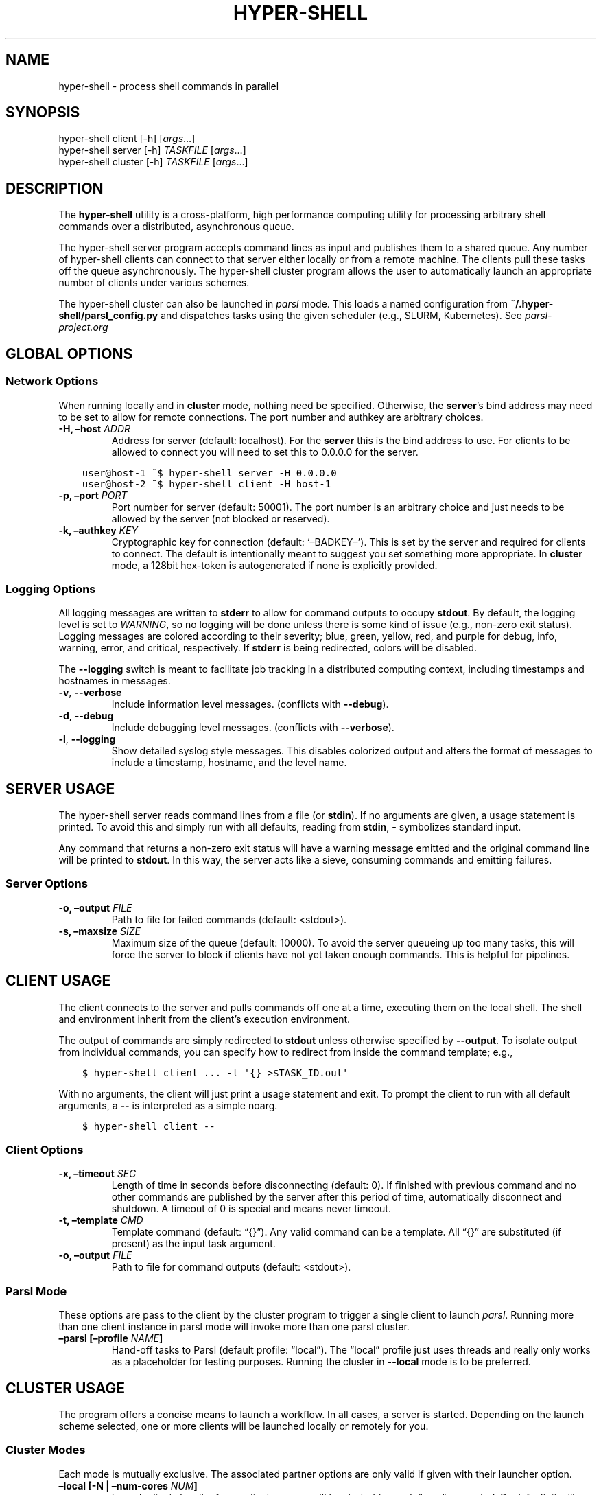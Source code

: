 .\" Man page generated from reStructuredText.
.
.TH "HYPER-SHELL" "1" "Oct 16, 2020" "1.8.3" "hyper-shell"
.SH NAME
hyper-shell \- process shell commands in parallel
.
.nr rst2man-indent-level 0
.
.de1 rstReportMargin
\\$1 \\n[an-margin]
level \\n[rst2man-indent-level]
level margin: \\n[rst2man-indent\\n[rst2man-indent-level]]
-
\\n[rst2man-indent0]
\\n[rst2man-indent1]
\\n[rst2man-indent2]
..
.de1 INDENT
.\" .rstReportMargin pre:
. RS \\$1
. nr rst2man-indent\\n[rst2man-indent-level] \\n[an-margin]
. nr rst2man-indent-level +1
.\" .rstReportMargin post:
..
.de UNINDENT
. RE
.\" indent \\n[an-margin]
.\" old: \\n[rst2man-indent\\n[rst2man-indent-level]]
.nr rst2man-indent-level -1
.\" new: \\n[rst2man-indent\\n[rst2man-indent-level]]
.in \\n[rst2man-indent\\n[rst2man-indent-level]]u
..
.SH SYNOPSIS
.nf
hyper\-shell client  [\-h] [\fIargs\fP…]
hyper\-shell server  [\-h] \fITASKFILE\fP [\fIargs\fP…]
hyper\-shell cluster [\-h] \fITASKFILE\fP [\fIargs\fP…]
.fi
.sp
.SH DESCRIPTION
.sp
The \fBhyper\-shell\fP utility is a cross\-platform, high performance computing
utility for processing arbitrary shell commands over a distributed, asynchronous
queue.
.sp
The hyper\-shell server program accepts command lines as input and publishes
them to a shared queue. Any number of hyper\-shell clients can connect to that
server either locally or from a remote machine. The clients pull these tasks off
the queue asynchronously. The hyper\-shell cluster program allows the user to
automatically launch an appropriate number of clients under various schemes.
.sp
The hyper\-shell cluster can also be launched in \fIparsl\fP mode. This loads a
named configuration from \fB~/.hyper\-shell/parsl_config.py\fP and dispatches
tasks using the given scheduler (e.g., SLURM, Kubernetes). See
\fI\%parsl\-project.org\fP
.SH GLOBAL OPTIONS
.SS Network Options
.sp
When running locally and in \fBcluster\fP mode, nothing need be specified.
Otherwise, the \fBserver\fP’s bind address may need to be set to allow for
remote connections. The port number and authkey are arbitrary choices.
.INDENT 0.0
.TP
.B \-H, –host \fIADDR\fP
Address for server (default: localhost). For the \fBserver\fP this is
the bind address to use. For clients to be allowed to connect you will
need to set this to 0.0.0.0 for the server.
.UNINDENT
.INDENT 0.0
.INDENT 3.5
.sp
.nf
.ft C
user@host\-1 ~$ hyper\-shell server \-H 0.0.0.0
.ft P
.fi
.UNINDENT
.UNINDENT
.INDENT 0.0
.INDENT 3.5
.sp
.nf
.ft C
user@host\-2 ~$ hyper\-shell client \-H host\-1
.ft P
.fi
.UNINDENT
.UNINDENT
.INDENT 0.0
.TP
.B \-p, –port \fIPORT\fP
Port number for server (default: 50001). The port number is an arbitrary
choice and just needs to be allowed by the server (not blocked or reserved).
.TP
.B \-k, –authkey \fIKEY\fP
Cryptographic key for connection (default: ‘–BADKEY–’). This is set by the
server and required for clients to connect. The default is intentionally
meant to suggest you set something more appropriate. In \fBcluster\fP mode, a
128bit hex\-token is autogenerated if none is explicitly provided.
.UNINDENT
.SS Logging Options
.sp
All logging messages are written to \fBstderr\fP to allow for command outputs
to occupy \fBstdout\fP\&. By default, the logging level is set to \fIWARNING\fP, so
no logging will be done unless there is some kind of issue (e.g., non\-zero
exit status). Logging messages are colored according to their severity; blue,
green, yellow, red, and purple for debug, info, warning, error, and critical,
respectively. If \fBstderr\fP is being redirected, colors will be disabled.
.sp
The \fB\-\-logging\fP switch is meant to facilitate job tracking in a distributed
computing context, including timestamps and hostnames in messages.
.INDENT 0.0
.TP
.B \-v\fP,\fB  \-\-verbose
Include information level messages. (conflicts with \fB\-\-debug\fP).
.TP
.B \-d\fP,\fB  \-\-debug
Include debugging level messages. (conflicts with \fB\-\-verbose\fP).
.TP
.B \-l\fP,\fB  \-\-logging
Show detailed syslog style messages. This disables colorized output and
alters the format of messages to include a timestamp, hostname, and the
level name.
.UNINDENT
.SH SERVER USAGE
.sp
The hyper\-shell server reads command lines from a file (or \fBstdin\fP). If no
arguments are given, a usage statement is printed. To avoid this and simply run
with all defaults, reading from \fBstdin\fP, \fB\-\fP symbolizes standard input.
.sp
Any command that returns a non\-zero exit status will have a warning message
emitted and the original command line will be printed to \fBstdout\fP\&. In this
way, the server acts like a sieve, consuming commands and emitting failures.
.SS Server Options
.INDENT 0.0
.TP
.B \-o, –output \fIFILE\fP
Path to file for failed commands (default: <stdout>).
.TP
.B \-s, –maxsize \fISIZE\fP
Maximum size of the queue (default: 10000). To avoid the server queueing up
too many tasks, this will force the server to block if clients have not yet
taken enough commands. This is helpful for pipelines.
.UNINDENT
.SH CLIENT USAGE
.sp
The client connects to the server and pulls commands off one at a time,
executing them on the local shell. The shell and environment inherit from the
client’s execution environment.
.sp
The output of commands are simply redirected to \fBstdout\fP unless otherwise
specified by \fB\-\-output\fP\&. To isolate output from individual commands, you can
specify how to redirect from inside the command template; e.g.,
.INDENT 0.0
.INDENT 3.5
.sp
.nf
.ft C
$ hyper\-shell client ... \-t \(aq{} >$TASK_ID.out\(aq
.ft P
.fi
.UNINDENT
.UNINDENT
.sp
With no arguments, the client will just print a usage statement and exit.
To prompt the client to run with all default arguments, a \fB\-\-\fP is
interpreted as a simple noarg.
.INDENT 0.0
.INDENT 3.5
.sp
.nf
.ft C
$ hyper\-shell client \-\-
.ft P
.fi
.UNINDENT
.UNINDENT
.SS Client Options
.INDENT 0.0
.TP
.B \-x, –timeout \fISEC\fP
Length of time in seconds before disconnecting (default: 0). If finished
with previous command and no other commands are published by the server
after this period of time, automatically disconnect and shutdown. A
timeout of 0 is special and means never timeout.
.TP
.B \-t, –template \fICMD\fP
Template command (default: “{}”). Any valid command can be a template.
All “{}” are substituted (if present) as the input task argument.
.TP
.B \-o, –output \fIFILE\fP
Path to file for command outputs (default: <stdout>).
.UNINDENT
.SS Parsl Mode
.sp
These options are pass to the client by the cluster program to trigger a single
client to launch \fIparsl\fP\&. Running more than one client instance in parsl
mode will invoke more than one parsl cluster.
.INDENT 0.0
.TP
.B –parsl [–profile \fINAME\fP]
Hand\-off tasks to Parsl (default profile: “local”). The “local” profile just
uses threads and really only works as a placeholder for testing purposes.
Running the cluster in \fB\-\-local\fP mode is to be preferred.
.UNINDENT
.SH CLUSTER USAGE
.sp
The program offers a concise means to launch a workflow. In all cases, a
server is started. Depending on the launch scheme selected, one or more
clients will be launched locally or remotely for you.
.SS Cluster Modes
.sp
Each mode is mutually exclusive. The associated partner options are only
valid if given with their launcher option.
.INDENT 0.0
.TP
.B –local [\-N | –num\-cores \fINUM\fP]
Launch clients locally. A new client process will be started for each “core”
requested. By default, it will launch as many clients as there are cores on
the machine. These clients will launch using the exact path to the current
executable.
.TP
.B –ssh [–nodefile \fIFILE\fP]
Launch clients with SSH. The \fInodefile\fP should enumerate the hosts to be
used. An SSH session will be created for every line in this file.
SSH\-keys should be setup to allow password\-less connections. If not given,
a global ~/.hyper\-shell/nodefile can be used.
.TP
.B –mpi [–nodefile \fIFILE\fP]
Launch clients with MPI. The \fIFILE\fP is passed to the \fB\-machinefile\fP option
for \fBmpiexec\fP\&. If not given, rely on \fBmpiexec\fP to know what to do.
.TP
.B –parsl [–profile \fINAME\fP]
Launch a single client to run in \fIparsl\fP mode. This loads a
\fBparsl.config.Config\fP object from \fB~/.hyper\-shell/parsl_config.py\fP\&. If
not specified, the profile defaults to “local”, which just uses some number
of threads locally.
.UNINDENT
.SS Cluster Options
.sp
Some of these options are merely passed through to the server or the client.
.INDENT 0.0
.TP
.B \-f, –failed \fIFILE\fP
A file path to write commands which exited with a non\-zero status. If not
specified, nothing will be written.
.TP
.B \-o, –output \fIFILE\fP
A file path to write the output of commands. By default, if this option is
not specified, all command outputs will be redirected to \fBstdout\fP .
.TP
.B \-s, –maxsize \fISIZE\fP
Maximum size of the queue (default: 10000). To avoid the server queueing up
too many tasks, this will force the server to block if clients have not yet
taken enough commands. This is helpful for pipelines.
.TP
.B \-t, –template \fICMD\fP
Template command (default: “{}”).
.UNINDENT
.SH ENVIRONMENT VARIABLES
.sp
All environment variables that start with the \fBHYPERSHELL_\fP prefix will be
injected into the execution environment of the tasks with the prefix stripped.
.sp
Example:
.INDENT 0.0
.INDENT 3.5
.sp
.nf
.ft C
$ export HYPERSHELL_PATH=/other/bin:$PATH
$ export HYPERSHELL_OTHER=FOO
.ft P
.fi
.UNINDENT
.UNINDENT
.sp
All tasks will then have \fBPATH=/other/bin:$PATH\fP defined for the task as well
as a new variable, \fBOTHER\fP\&.
.sp
\fBHYPERSHELL_EXE\fP
.INDENT 0.0
.INDENT 3.5
When running the hyper\-shell cluster with \fB\-\-ssh\fP (or similar) it is
not uncommon for the hyper\-shell on the remote system to either be in a
different location or not necessarily available on the \fIPATH\fP\&. Using the
\fBHYPERSHELL_EXE\fP environment variable, set an explicit path to use.
.UNINDENT
.UNINDENT
.INDENT 0.0
.INDENT 3.5
.sp
.nf
.ft C
$ export HYPERSHELL_EXE=/other/bin/hyper\-shell
.ft P
.fi
.UNINDENT
.UNINDENT
.sp
\fBHYPERSHELL_CWD\fP
.INDENT 0.0
.INDENT 3.5
When executed directly, the hyper\-shell client will run tasks in the same
directory as the client is running in. This can be changed by specifying the
\fBHYPERSHELL_CWD\fP\&.
.UNINDENT
.UNINDENT
.INDENT 0.0
.INDENT 3.5
.sp
.nf
.ft C
$ export HYPERSHELL_CWD=$HOME/other
.ft P
.fi
.UNINDENT
.UNINDENT
.sp
\fBHYPERSHELL_LOGGING_LEVEL\fP
.INDENT 0.0
.INDENT 3.5
You can specify what logging level to use without the need for a command line
switch by defining this variable. Both numbered and named values are allowed;
e.g., 0\-4 or one of DEBUG, INFO, WARNING, ERROR, and CRITICAL.
.UNINDENT
.UNINDENT
.INDENT 0.0
.INDENT 3.5
.sp
.nf
.ft C
$ export HYPERSHELL_LOGGING_LEVEL=DEBUG
.ft P
.fi
.UNINDENT
.UNINDENT
.sp
\fBHYPERSHELL_LOGGING_HANDLER\fP
.INDENT 0.0
.INDENT 3.5
You can specify what logging style to use without the need for a command line
switch by defining this variable. Allowed values are STANDARD or DETAILED,
corresponding to the basic colorized messages and the syslog style detailed
messages, respectively.
.UNINDENT
.UNINDENT
.INDENT 0.0
.INDENT 3.5
.sp
.nf
.ft C
$ export HYPERSHELL_LOGGING_HANDLER=DETAILED
.ft P
.fi
.UNINDENT
.UNINDENT
.sp
All tasks will also have special variables defined within their environment
that are specific to that instance.
.sp
\fBTASK_ID\fP
.INDENT 0.0
.INDENT 3.5
The unique integer identifier for this task. The value of \fBTASK_ID\fP is
a count starting from zero set by the server.
.UNINDENT
.UNINDENT
.sp
\fBTASK_ARG\fP
.INDENT 0.0
.INDENT 3.5
The input argument for this command. This  the  variable equivalent of ‘{}’
and can be substituted as such. This may be useful for shell\-isms in
the command template.
.UNINDENT
.UNINDENT
.SH EXAMPLES
.SS Simple Cluster
.sp
Process an existing list of commands from some \fBtaskfile\fP\&. Presumably, one
could execute \fBtaskfile\fP directly and the lines would be executed in serial.
.INDENT 0.0
.INDENT 3.5
.sp
.nf
.ft C
$ hyper\-shell cluster taskfile \-f taskfile.failed
.ft P
.fi
.UNINDENT
.UNINDENT
.SS Dynamic Pipeline
.sp
Await tasks and dispatch them as they arrive. It is common practice to use
all\-caps to mark files as being transient in nature. In this case, \fBTASKFILE\fP
is like a queue unto itself. Enable verbose logging with \fB\-vl\fP, redirect
outputs and view logging messages but also append them to a file using \fBtee\fP\&.
.INDENT 0.0
.INDENT 3.5
.sp
.nf
.ft C
$ tail \-f TASKFILE | hyper\-shell cluster \-vl \-N4 \-f FAILED \e
    2>&1 1>OUTPUTS | tee \-a hyper\-shell.log
.ft P
.fi
.UNINDENT
.UNINDENT
.SS Server and Clients
.sp
Start a server manually to publish tasks. Define an access key using \fB\-k\fP
and set the bind address for the server so clients can connect remotely.
.INDENT 0.0
.INDENT 3.5
.sp
.nf
.ft C
$ hyper\-shell server \-dlk \(aqsome\-key\(aq \-H 0.0.0.0 < taskfile > taskfile.failed
.ft P
.fi
.UNINDENT
.UNINDENT
.sp
On different machines launch one or more clients. This can be done manually,
or in an automated fashion.
.INDENT 0.0
.INDENT 3.5
.sp
.nf
.ft C
$ hyper\-shell client \-dlk \(aqsome\-key\(aq \-H \(aqserver\-hostname\(aq > local.out
.ft P
.fi
.UNINDENT
.UNINDENT
.SS HPC Job (Direct)
.sp
Schedule tasks on a computing cluster using a job scheduler, such as
\fI\%SLURM\fP\&. A basic job script might be:
.INDENT 0.0
.INDENT 3.5
.sp
.nf
.ft C
#!/bin/bash
#SBATCH \-\-nodes=2
#SBATCH \-\-tasks\-per\-node=12
#SBATCH \-\-account=ACCOUNT

# launch server
hyper\-shell server \-dlH 0.0.0.0 < TASKFILE > FAILED \e
    2>>hyper\-shell.log

# launch clients
srun hyper\-shell client \-dlH \(gahostname\(ga > OUTPUTS \e
    2>>hyper\-shell.log
.ft P
.fi
.UNINDENT
.UNINDENT
.SS HPC Job (Elastic)
.sp
Instead of scheduling a job with a fixed size, allow for a continuous pipeline
to exist and elastically scale the required backend\-nodes according to the task
load.
.sp
On a login\-node on the cluster:
.INDENT 0.0
.INDENT 3.5
.sp
.nf
.ft C
$ hyper\-shell cluster \-dl \-\-parsl \-\-profile=myconfig < TASKFILE \e
    >OUTPUTS 2>>hyper\-shell.log
.ft P
.fi
.UNINDENT
.UNINDENT
.sp
This will create a server and a single client which launches \fIparsl\fP using the
named configuration. In \fB~/.hyper\-shell/parsl_config.py\fP:
.INDENT 0.0
.INDENT 3.5
.sp
.nf
.ft C
# see parsl.readthedocs.io
from parsl.config import Config

myconfig = Config(
    # implement your custom configuration
)
.ft P
.fi
.UNINDENT
.UNINDENT
.SS Elastic Cloud Computing
.sp
On a small persistent compute instance, run the server in a pipeline
configuration. Then, setup your \fIparsl\fP configuration to use \fIKubernetes\fP
(or similar) to elastically scale compute as necessary. Be sure to include
both \fIhyper\-shell\fP and \fIparsl\fP in your compute image.
.SS Hybrid Makefile and Hyper\-Shell
.sp
Using a \fIMakefile\fP to define a directed acyclic graph (DAG) for your
computations, whether in a local or HPC context is robust and to be encouraged.
In fact, \fIGNU Make\fP offers a parallel execution mode (using the \fB\-j\fP flag). On
a single compute node this will not only execute tasks in parallel but uses the
filesystem to track successful and failed commands, facilitating the re\-execution
of incomplete tasks without needlessly executing tasks that have succeeded.
.sp
In the context of tasks such as these, the dependency graph has branches that do
not connect for independent tasks. Example, issuing \fBmake outputs/task\-1.out\fP
may be completely isolated from \fBmake outputs/task\-2.out\fP\&. Let \fIMake\fP retain
the DAG and execution formulae; if one defines a top\-level target that simply
prints all the final targets of the tasks, you can pipe that into something like
\fIhyper\-shell\fP to run in a distributed context when necessary.
.INDENT 0.0
.INDENT 3.5
.sp
.nf
.ft C
$ make list | hyper\-shell cluster \-t \(aqmake {}\(aq \-\-mpi \-\-nodefile $NODEFILE
.ft P
.fi
.UNINDENT
.UNINDENT
.sp
You might even embed that in the \fIMakefile\fP itself to run in a distributed mode.
.INDENT 0.0
.INDENT 3.5
.sp
.nf
.ft C
cluster:
    $(make) list | hyper\-shell cluster \-t \(aq$(make) {}\(aq \-\-mpi \-\-nodefile $(NODEFILE)
.ft P
.fi
.UNINDENT
.UNINDENT
.SH SEE ALSO
.sp
ssh(1), mpiexec(1), tail(1), tee(1), make(1)
.SH AUTHOR
Geoffrey Lentner <glentner@purdue.edu>.
.SH COPYRIGHT
2019-2020 Geoffrey Lentner
.\" Generated by docutils manpage writer.
.
